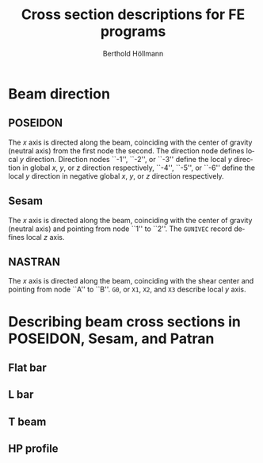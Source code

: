 # -*- mode: org -*-
#+title: Cross section descriptions for FE programs
#+author: Berthold Höllmann
#+email: berthold.hoellmann@dnvgl.com
#+options: ':nil *:t -:t ::t <:t H:6 \n:nil ^:t arch:headline
#+options: author:t c:nil creator:comment d:(not "LOGBOOK") date:t
#+options: e:t email:t f:t inline:t num:t p:nil pri:nil stat:t
#+options: tags:t tasks:t tex:t timestamp:t toc:6 todo:t |:t
#+description: Comparing description of cross section definitions for several FE programs.
#+exclude_tags: noexport
#+keywords: BMF FEM BDF Poseidon GLFrame Sesam Nastran
#+language: en
#+select_tags: export
#+startup: showall
#+latex_compiler: xelatex
#+latex_class: dnvglartcl
#+latex_header: \usepackage{tabu}
#+latex_header: \usepackage{booktabs}
#+latex_header: \usepackage{newunicodechar}
#+latex_header: \usepackage{arevmath}
#+latex_header: \usepackage[inkscapelatex=off]{svg}
#+latex_header: \usepackage[on]{svg-extract}
#+latex_header: \usepackage{verbatim}
#+latex_header: \usepackage{float}
#+latex_header: \graphicspath{{./images/}}
#+latex_header: \let\strcmp\pdfstrcmp
#+latex_header: \setcounter{secnumdepth}{6}
#+latex_header: \renewcommand{\topfraction}{.85}
#+latex_header: \renewcommand{\bottomfraction}{.7}
#+latex_header: \renewcommand{\textfraction}{.15}
#+latex_header: \renewcommand{\floatpagefraction}{.66}
#+latex_header: \renewcommand{\dbltopfraction}{.66}
#+latex_header: \renewcommand{\dblfloatpagefraction}{.66}
#+latex_header: \setcounter{topnumber}{9}
#+latex_header: \setcounter{bottomnumber}{9}
#+latex_header: \setcounter{totalnumber}{20}
#+latex_header: \setcounter{dbltopnumber}{9}
#+attr_latex: :booktabs t
#+html_mathjax: align: left indent: 5em tagside: left font: Neo-Euler

* Beam direction
** POSEIDON
   The /x/ axis is directed along the beam, coinciding with the center
   of gravity (neutral axis) from the first node the second. The
   direction node defines local /y/ direction. Direction nodes ``-1'',
   ``-2'', or ``-3'' define the local /y/ direction in global /x/,
   /y/, or /z/ direction respectively, ``-4'', ``-5'', or ``-6''
   define the local /y/ direction in negative global /x/, /y/, or /z/
   direction respectively.
** Sesam
   The /x/ axis is directed along the beam, coinciding with the center
    of gravity (neutral axis) and pointing from node ``1'' to ``2''.
   The ~GUNIVEC~ record defines local /z/ axis.
** NASTRAN
   The /x/ axis is directed along the beam, coinciding with the shear
   center and pointing from node ``A'' to ``B''. ~G0~, or ~X1~, ~X2~, and
   ~X3~ describe local /y/ axis.

* Describing beam cross sections in POSEIDON, Sesam, and Patran

** Flat bar

   #+name: poseidon_beam_fb
   #+header: :file (by-backend (latex "./asy/poseidon_beam_fb.pdf") (t "./asy/poseidon_beam_fb.svg"))
   #+begin_src asymptote :exports results
     import geometry;
     import CAD;
     import my_origin;
     sCAD cad = sCAD.Create();

     real H_W = 3.1cm;
     real T_W = .9cm;

     path pB = box((-T_W, 0), (0, H_W));
     draw(g = pB, p=cad.pVisibleEdge);

     cad.MeasureParallel(L = "$H_W$",
                         pFrom = (-T_W, 0),
                         pTo = (-T_W, H_W),
                         dblDistance = 5mm);
     cad.MeasureParallel(L = "$T_W$",
                         pFrom = (-T_W, H_W),
                         pTo = (0, H_W),
                         dblDistance = 5mm);

     pair CG = pathCG(pB);

     draw(my_origin(CG, .2cm), p = cad.pLightEdge);
     show("", "$z_p$", "$y_p$", shift(CG) * scale(1.5cm)*currentcoordsys, xpen=invisible);
   #+end_src

   #+caption: *FB*: Cross section dimensions in an POSEIDON flat bar.
   #+name: fig:FB:Poseidon
   #+attr_latex: :placement [H]
   #+attr_html: align="right"
   #+attr_html: :height 200px
   #+results: poseidon_beam_fb
   [[file:./asy/poseidon_beam_fb.svg]]

   #+name: gbarm
   #+header: :file (by-backend (latex "./asy/gbarm.pdf") (t "./asy/gbarm.svg"))
   #+begin_src asymptote :exports results
     import geometry;
     import CAD;
     import my_origin;
     sCAD cad = sCAD.Create();

     real BT = 3cm;
     real HZ = 3.1cm;
     real BB = 2cm;

     path pT = (-BB * .5, -HZ * .5)--(BB * .5, -HZ * .5)--
       (BT * .5, HZ * .5)--(-BT * .5, HZ * .5)--cycle;

     draw(g = pT, p=cad.pVisibleEdge);

     cad.MeasureParallel(L = "\texttt{BT}",
                         pFrom = (-BT * .5, HZ * .5),
                         pTo = (BT * .5, HZ * .5),
                         dblDistance = 5mm);
     cad.MeasureParallel(L = "\texttt{BB}",
                         pFrom = (BB * .5, -HZ * .5),
                         pTo = (-BB * .5, -HZ * .5),
                         dblDistance = 5mm);
     cad.MeasureParallel(L = "\texttt{HZ}",
                         pFrom = (BT * .5, HZ * .5),
                         pTo = (BT * .5, -HZ * .5),
                         dblDistance = 5mm);

     pair CG = pathCG(pT);

     draw(my_origin(CG, .2cm), p = cad.pLightEdge);
     show("", "$Y'$", "$Z'$",
          shift(CG) * reflect((0, -1), (0, 1)) * scale(1.5cm)*currentcoordsys,
          xpen=invisible);
   #+end_src
   #+caption: *GBARM*: Cross section dimensions in Sesam massive bar.
   #+name: fig:FB:Sesam
   #+attr_latex: :placement [H]
   #+attr_html: align="right"
   #+results: gbarm
   [[file:./asy/gbarm.svg]]

   #+name: nastran_beam_fb
   #+header: :file (by-backend (latex "./asy/nastran_beam_fb.pdf") (t "./asy/nastran_beam_fb.svg"))
   #+begin_src asymptote :exports results
     import geometry;
     import CAD;
     import my_origin;
     sCAD cad = sCAD.Create();

     real DIM2 = 3.1cm;
     real DIM1 = 1.1cm;

     draw(g = box((-DIM1, 0), (0, DIM2)), p=cad.pVisibleEdge);

     cad.MeasureParallel(L = "\texttt{DIM1}",
                         pFrom = (-DIM1, DIM2),
                         pTo = (0, DIM2),
                         dblDistance = 5mm);
     cad.MeasureParallel(L = "\texttt{DIM2}",
                         pFrom = (-DIM1, 0),
                         pTo = (-DIM1, DIM2),
                         dblDistance = 5mm);

     draw(my_origin((-DIM1*.5, DIM2*.5), .2cm), p = cad.pLightEdge);
     show("", "$z_N$", "$y_N$", shift((-DIM1*.5, DIM2*.5))*scale(1.5cm)*currentcoordsys, xpen=invisible);
   #+end_src

   #+caption: *FB*: Cross section dimensions in a NASTRAN flat bar.
   #+name: fig:FB:NASTRAN
   #+attr_latex: :placement [H]
   #+attr_html: align="right"
   #+results: nastran_beam_fb
   [[file:./asy/nastran_beam_fb.svg]]

# + latex: \clearpage

** L bar
   #+name: poseidon_beam_l
   #+header: :file (by-backend (latex "./asy/poseidon_beam_l.pdf") (t "./asy/poseidon_beam_l.svg"))
   #+begin_src asymptote :exports results
     import geometry;
     import CAD;
     import my_origin;
     sCAD cad = sCAD.Create();

     real H_W = 3.1cm;
     real T_W = .4cm;
     real B_G = 2.5cm;
     real T_G = .4cm;

     path pL = (0, 0)--(0, H_W)--(-B_G, H_W)--(-B_G, H_W - T_G)--
       (-T_W, H_W - T_G)--(-T_W, 0)--cycle;

     draw(g = pL, p=cad.pVisibleEdge);

     cad.MeasureParallel(L = "$H_W$",
                         pFrom = (0, H_W),
                         pTo = (0, 0),
                         dblDistance = 5mm);
     cad.MeasureParallel(L = "$T_W$",
                         pFrom = (0, 0),
                         pTo = (-T_W, 0),
                         dblDistance = 5mm);
     cad.MeasureParallel(L = "$T_G$",
                         pFrom = (-B_G, H_W-T_G),
                         pTo = (-B_G, H_W),
                         dblDistance = 5mm);
     cad.MeasureParallel(L = "$B_G$",
                         pFrom = (-B_G, H_W),
                         pTo = (0, H_W),
                         dblDistance = 5mm);

     pair CG = pathCG(pL);

     draw(my_origin(CG, .2cm), p = cad.pLightEdge);
     show("", "$z_p$", "$y_p$",
          shift(CG) * scale(1.5cm) * currentcoordsys,
          xpen=invisible);
   #+end_src

   #+caption: *L*: Cross section dimensions in a POSEIDON L profile section.
   #+name: fig:L:Poseidon
   #+attr_latex: :placement [H]
   #+attr_html: align="right"
   #+results: poseidon_beam_l
   [[file:./asy/poseidon_beam_l.svg]]

   #+name: glsec
   #+header: :file (by-backend (latex "./asy/glsec.pdf") (t "./asy/glsec.svg"))
   #+begin_src asymptote :exports results
     import geometry;
     import CAD;
     import my_origin;
     sCAD cad = sCAD.Create();

     real HZ = 3.1cm;
     real TY = .4cm;
     real BY = 2.5cm;
     real TZ = .4cm;

     real mirror = 2.5cm;

     path pL = (0, 0)--(0, HZ)--(-TY, HZ)--(-TY, TZ)--
       (-BY, TZ)--(-BY, 0)--cycle;

     draw(g = pL, p=cad.pVisibleEdge);

     path pLm = reflect((mirror, 0), (mirror, HZ)) * pL;
     draw(g = pLm, p=cad.pF);

     cad.MeasureParallel(L = "\texttt{HZ}",
                         pFrom = (0, HZ),
                         pTo = (0, 0),
                         dblDistance = 5mm);
     cad.MeasureParallel(L = "\texttt{TY}",
                         pFrom = (-TY, HZ),
                         pTo = (0, HZ),
                         dblDistance = 5mm);
     cad.MeasureParallel(L = "\texttt{BY}",
                         pFrom = (0, 0),
                         pTo = (-BY, 0),
                         dblDistance = 5mm);
     cad.MeasureParallel(L = "\texttt{TZ}",
                         pFrom = (-BY, 0),
                         pTo = (-BY, TZ),
                         dblDistance = 5mm);

     label("K=0", (-BY * .7, HZ * .6));
     label("K=1", (BY * .7 + 2 * mirror, HZ * .6));

     pair CG = pathCG(pL);
     pair CGm = pathCG(pLm);

     draw(my_origin(CG, .2cm), p = cad.pLightEdge);
     show("", "$Y'$", "$Z'$",
          shift(CG) * reflect((0, -1), (0, 1)) * scale(1.5cm) * currentcoordsys,
          xpen=invisible);
     draw(my_origin(CGm, .2cm), p = cad.pLightEdge);
     show("", "$Y'$", "$Z'$",
          shift(CGm) * reflect((0, -1), (0, 1)) * scale(1.5cm) * currentcoordsys,
          xpen=invisible);
   #+end_src

   #+caption: *GLSEC*: Cross section dimensions in a Sesam L profile section.
   #+name: fig:L:Sesam
   #+attr_latex: :placement [H]
   #+attr_html: align="right"
   #+results: glsec
   [[file:./asy/glsec.svg]]

   #+name: nastran_beam_l
   #+header: :file (by-backend (latex "./asy/nastran_beam_l.pdf") (t "./asy/nastran_beam_l.svg"))
   #+begin_src asymptote :exports results
     import geometry;
     import CAD;
     import my_origin;
     sCAD cad = sCAD.Create();

     real DIM2 = 3.1cm;
     real DIM4 = .4cm;
     real DIM1 = 2.5cm;
     real DIM3 = .4cm;

     path pL = (0, 0)--(0, DIM2)--(-DIM1, DIM2)--(-DIM1, DIM2 - DIM3)--
       (-DIM4, DIM2 - DIM3)--(-DIM4, 0)--cycle;

     draw(g = pL, p=cad.pVisibleEdge);

     cad.MeasureParallel(L = "\texttt{DIM1}",
                         pFrom = (-DIM1, DIM2),
                         pTo = (0, DIM2),
                         dblDistance = 5mm);
     cad.MeasureParallel(L = "\texttt{DIM2}",
                         pFrom = (0, DIM2),
                         pTo = (0, 0),
                         dblDistance = 5mm);
     cad.MeasureParallel(L = "\texttt{DIM3}",
                         pFrom = (-DIM1, DIM2 - DIM3),
                         pTo = (-DIM1, DIM2),
                         dblDistance = 5mm);
     cad.MeasureParallel(L = "\texttt{DIM4}",
                         pFrom = (0, 0),
                         pTo = (-DIM4, 0),
                         dblDistance = 5mm);

     pair SM = (-DIM4 / 2, DIM2 - DIM3 / 2);

     draw(my_origin(SM, .2cm), p = cad.pLightEdge);
     show("", "$z_N$", "$y_N$",
          shift(SM) * rotate(180) * scale(1.5cm) * currentcoordsys,
          xpen=invisible);
   #+end_src

   #+caption: *L*: Cross section dimensions in a Nastran L profile section.
   #+name: fig:L:NASTRAN
   #+attr_latex: :placement [H]
   #+attr_html: align="right"
   #+results: nastran_beam_l
   [[file:./asy/nastran_beam_l.svg]]

# + latex: \clearpage

** T beam

   #+name: poseidon_beam_t
   #+header: :file (by-backend (latex "./asy/poseidon_beam_t.pdf") (t "./asy/poseidon_beam_t.svg"))
   #+begin_src asymptote :exports results
     import geometry;
     import CAD;
     import my_origin;
     sCAD cad = sCAD.Create();

     real H_W = 3.1cm;
     real T_W = .4cm;
     real B_G = 3cm;
     real T_G = .4cm;

     path pT = (0, 0)--(0, H_W)--(B_G / 2 - T_W / 2, H_W)--
       (B_G / 2 - T_W / 2, H_W + T_G)--(-B_G / 2 - T_W / 2, H_W + T_G)--
       (-B_G / 2 - T_W / 2, H_W)--(-T_W, H_W)--(-T_W, 0)--cycle;

     draw(g = pT, p=cad.pVisibleEdge);

     cad.MeasureParallel(L = "$H_W$",
                         pFrom = (-B_G / 2 - T_W / 2, 0),
                         pTo = (-B_G / 2 - T_W / 2, H_W),
                         dblDistance = 5mm);
     cad.MeasureParallel(L = "$T_W$",
                         pFrom = (0, 0),
                         pTo = (-T_W, 0),
                         dblDistance = 5mm);
     cad.MeasureParallel(L = "$T_G$",
                         pFrom = (B_G / 2 - T_W / 2, H_W + T_G),
                         pTo = (B_G / 2 - T_W / 2, H_W),
                         dblDistance = 5mm);
     cad.MeasureParallel(L = "$B_G$",
                         pFrom = (-B_G / 2 - T_W / 2, H_W + T_G),
                         pTo = (B_G / 2 - T_W / 2, H_W + T_G),
                         dblDistance = 5mm);

     pair CG = pathCG(pT);

     draw(my_origin(CG, .2cm), p = cad.pLightEdge);
     show("", "$z_p$", "$y_p$",
          shift(CG) * scale(1.5cm) * currentcoordsys,
          xpen=invisible);
   #+end_src
   #+caption: *T*: Cross section dimensions in a Poseidon T profile section.
   #+name: fig:T:Poseidon
   #+attr_latex: :placement [H]
   #+attr_html: align="right"
   #+results: poseidon_beam_t
   [[file:./asy/poseidon_beam_t.svg]]

   #+name: giorh
   #+header: :file (by-backend (latex "./asy/giorh.pdf") (t "./asy/giorh.svg"))
   #+begin_src asymptote :exports results
     import geometry;
     import CAD;
     import my_origin;
     sCAD cad = sCAD.Create();

     real HZ = 3.1cm;
     real TY = .4cm;
     real BT = 3cm;
     real TT = .4cm;
     real BB = 6cm;
     real TB = .5cm;

     path pI = (BB / 2, 0)--(BB / 2, TB)--(TY / 2, TB)--(TY / 2, HZ - TT)--
       (BT / 2, HZ - TT)--(BT / 2, HZ)--(-BT / 2, HZ)--(-BT / 2, HZ - TT)--
       (-TY / 2, HZ - TT)--(-TY / 2, TB)--(-BB / 2, TB)--(-BB / 2, 0)--cycle;

     draw(g = pI, p=cad.pVisibleEdge);

     cad.MeasureParallel(L = "\texttt{HZ}",
                         pFrom = (BB / 2, HZ),
                         pTo = (BB / 2, 0),
                         dblDistance = 5mm);
     cad.MeasureParallel(L = "\texttt{TY}",
                         pFrom = (-TY / 2, HZ * 2 / 3),
                         pTo = (TY / 2, HZ * 2 / 3),
                         dblDistance = 5mm,
                         dblRight = 10mm,
                         dblRelPosition = 2);
     cad.MeasureParallel(L = "\texttt{BT}",
                         pFrom = (-BT / 2, HZ),
                         pTo = (BT / 2, HZ),
                         dblDistance = 5mm);
     cad.MeasureParallel(L = "\texttt{TT}",
                         pFrom = (-BT / 2, HZ - TT),
                         pTo = (-BT / 2, HZ),
                         dblDistance = 5mm,
                         dblRight = 7mm,
                         dblRelPosition = 2.8);
     cad.MeasureParallel(L = "\texttt{BB}",
                         pFrom = (BB / 2, 0),
                         pTo = (-BB / 2, 0),
                         dblDistance = 5mm);
     cad.MeasureParallel(L = "\texttt{TB}",
                         pFrom = (-BB / 2, 0),
                         pTo = (-BB / 2, TB),
                         dblDistance = 5mm,
                         dblRight = 7mm,
                         dblRelPosition = 2.8);

     pair CGI = pathCG(pI);

     draw(my_origin(CGI, .2cm), p = cad.pLightEdge);
     show("", "$Y'$", "$Z'$",
          shift(CGI) * reflect((0, -1), (0, 1)) * scale(1.5cm) * currentcoordsys,
          xpen=invisible);

     path pT = (BB / 2, 0)--(BB / 2, TB)--(TY / 2, TB)--(TY / 2, HZ)--
       (-TY / 2, HZ)--(-TY / 2, TB)--(-BB / 2, TB)--(-BB / 2, 0)--cycle;

     draw(g = shift(1.3*BB) * pT, p=cad.pVisibleEdge);

     pair CGT=pathCG(shift(1.3*BB) * pT);

     draw(my_origin(CGT, .2cm), p = cad.pLightEdge);
     show("", "$Y'$", "$Z'$",
          shift(CGT) * reflect((0, -1), (0, 1)) * scale(1.5cm) * currentcoordsys,
          xpen=invisible);

     usepackage("amsmath");
       import graph;
     label(minipage("\textbf{T beam profiles:} \\\ $\text{BT} \equiv \text{TY}$ \\\ $\text{TT} \equiv 10^{-8}$"), (1.1 * BB, HZ));


   #+end_src

   #+caption: *GIORH*: Cross section dimensions in a Sesam GIORH profile section (used to model T sections).
   #+name: fig:T:Sesam
   #+attr_latex: :placement [H]
   #+attr_html: align="right"
   #+results: giorh
   [[file:./asy/giorh.svg]]

   #+name: nastran_beam_t
   #+header: :file (by-backend (latex "./asy/nastran_beam_t.pdf") (t "./asy/nastran_beam_t.svg"))
   #+begin_src asymptote :exports results
     import geometry;
     import CAD;
     import my_origin;
     sCAD cad = sCAD.Create();

     real DIM2 = 3.1cm;
     real DIM4 = .4cm;
     real DIM1 = 3cm;
     real DIM3 = .4cm;

     path pT = (DIM4 / 2, 0)--(DIM4 / 2, DIM2 - DIM3)--(DIM1 / 2, DIM2 - DIM3)--
       (DIM1 / 2, DIM2)--(-DIM1 / 2, DIM2)--(-DIM1 / 2, DIM2 - DIM3)--
       (-DIM4 / 2, DIM2 - DIM3)--(-DIM4 / 2, 0)--cycle;

     draw(g = pT, p=cad.pVisibleEdge);

     cad.MeasureParallel(L = "\texttt{DIM1}",
                         pFrom = (-DIM1 / 2, DIM2),
                         pTo = (DIM1 / 2, DIM2),
                         dblDistance = 5mm,
                         dblRelPosition = .7);
     cad.MeasureParallel(L = "\texttt{DIM2}",
                         pFrom = (-DIM1 / 2, 0),
                         pTo = (-DIM1 / 2, DIM2),
                         dblDistance = 5mm);
     cad.MeasureParallel(L = "\texttt{DIM3}",
                         pFrom = (DIM1 / 2, DIM2),
                         pTo = (DIM1 / 2, DIM2 - DIM3),
                         dblDistance = 5mm);
     cad.MeasureParallel(L = "\texttt{DIM4}",
                         pFrom = (DIM4 / 2, 0),
                         pTo = (-DIM4 / 2, 0),
                         dblDistance = 5mm);

     pair SC = (0, DIM2 - DIM3 / 2);

     draw(my_origin(SC, .2cm), p = cad.pLightEdge);
     show("", "$z_N$", "$y_N$",
          shift(SC) * scale(1.cm) * currentcoordsys,
          xpen=invisible);
   #+end_src

   #+caption: *T*: Cross section dimensions in a Nastran T profile section.
   #+name: fig:T:NASTRAN
   #+attr_latex: :placement [H]
   #+attr_html: align="right"
   #+results: nastran_beam_t
   [[file:./asy/nastran_beam_t.svg]]

# + latex: \clearpage

** HP profile
   #+name: poseidon_beam_hp
   #+header: :file (by-backend (latex "./asy/poseidon_beam_hp.pdf") (t "./asy/poseidon_beam_hp.svg"))
   #+begin_src asymptote :exports results
     import geometry;
     import CAD;
     import my_origin;
     sCAD cad = sCAD.Create();

     real H_W = 3.1cm;
     real T_W = .14 * H_W;
     real r = .14 * H_W;

     path pHP = (0, 0)--(0, H_W)--
       (-T_W, H_W)..(-T_W - r, H_W - r)..(-T_W, H_W - r*2)--
       (-T_W, 0)--cycle;

     draw(g = pHP, p=cad.pVisibleEdge);

     cad.MeasureParallel(L = "$H_W$",
                         pFrom = (0, H_W),
                         pTo = (0, 0),
                         dblDistance = 5mm);
     cad.MeasureParallel(L = "$T_W$",
                         pFrom = (0, 0),
                         pTo = (-T_W, 0),
                         dblDistance = 5mm);

     pair CG = pathCG(pHP);

     draw(my_origin(CG, .2cm), p = cad.pLightEdge);
     show("", "$z_p$", "$y_p$",
          shift(CG) * scale(1.5cm) * currentcoordsys,
          xpen=invisible);
   #+end_src

   #+caption: *HP*: Cross section dimensions in a POSEIDON HP profile section.
   #+name: fig:HP:Poseidon
   #+attr_latex: :placement [H]
   #+attr_html: align="right" width=.7
   #+results: poseidon_beam_hp
   [[file:./asy/poseidon_beam_hp.svg]]

* Setup                                                            :noexport:
#+name: setup
#+begin_src emacs-lisp :exports none :results silent
  (defmacro by-backend (&rest body)
    `(case org-export-current-backend ,@body))
#+end_src

# Local Variables:
# eval: (org-sbe "setup")
# org-latex-image-default-width: ""
# coding: utf-8
# End:

